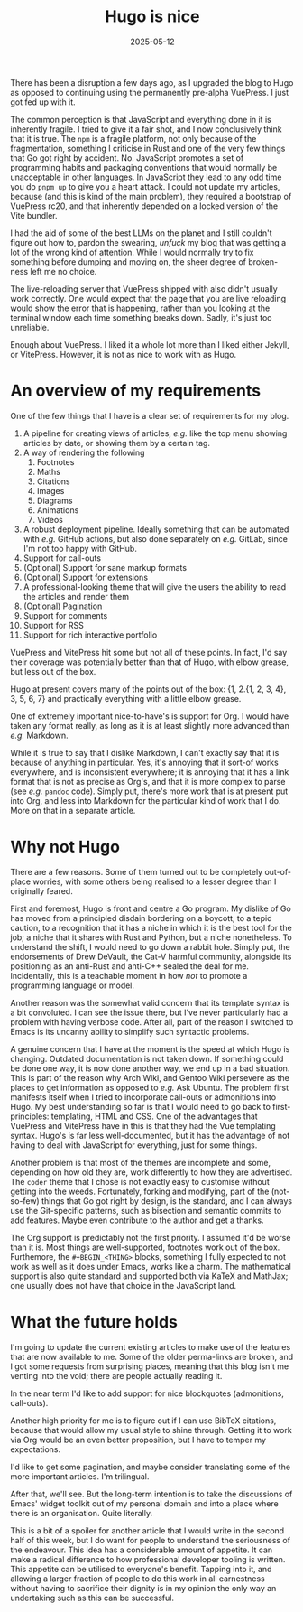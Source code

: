 #+TITLE: Hugo is nice
#+DATE: 2025-05-12
#+TAGS: Markup Languages
#+TAGS: Blog
#+TOC: true

There has been a disruption a few days ago, as I upgraded the blog to Hugo as opposed to continuing using the permanently pre-alpha VuePress.  I just got fed up with it.

The common perception is that JavaScript and everything done in it is inherently fragile.  I tried to give it a fair shot, and I now conclusively think that it is true.  The ~npm~ is a fragile platform, not only because of the fragmentation, something I criticise in Rust and one of the very few things that Go got right by accident.  No.  JavaScript promotes a set of programming habits and packaging conventions that would normally be unacceptable in other languages.  In JavaScript they lead to any odd time you do ~pnpm up~ to give you a heart attack.  I could not update my articles, because (and this is kind of the main problem), they required a bootstrap of VuePress rc20, and that inherently depended on a locked version of the Vite bundler.

I had the aid of some of the best LLMs on the planet and I still couldn't figure out how to, pardon the swearing, /unfuck/ my blog that was getting a lot of the wrong kind of attention.  While I would normally try to fix something before dumping and moving on, the sheer degree of broken-ness left me no choice.

The live-reloading server that VuePress shipped with also didn't usually work correctly.  One would expect that the page that you are live reloading would show the error that is happening, rather than you looking at the terminal window each time something breaks down.  Sadly, it's just too unreliable.

Enough about VuePress.  I liked it a whole lot more than I liked either Jekyll, or VitePress.  However, it is not as nice to work with as Hugo.
* An overview of my requirements

One of the few things that I have is a clear set of requirements for my blog.

1. A pipeline for creating views of articles, /e.g./  like the top menu showing articles by date, or showing them by a certain tag.
2. A way of rendering the following
   1. Footnotes
   2. Maths
   3. Citations
   4. Images
   5. Diagrams
   6. Animations
   7. Videos
3. A robust deployment pipeline.  Ideally something that can be automated with /e.g./  GitHub actions, but also done separately on /e.g./  GitLab, since I'm not too happy with GitHub.
4. Support for call-outs
5. (Optional) Support for sane markup formats
6. (Optional) Support for extensions
7. A professional-looking theme that will give the users the ability to read the articles and render them
8. (Optional) Pagination
9. Support for comments
10. Support for RSS
11. Support for rich interactive portfolio

VuePress and VitePress hit some but not all of these points.  In fact, I'd say their coverage was potentially better than that of Hugo, with elbow grease, but less out of the box.

Hugo at present covers many of the points out of the box: {1, 2.{1, 2, 3, 4}, 3, 5, 6, 7} and practically everything with a little elbow grease.

One of extremely important nice-to-have's is support for Org.  I would have taken any format really, as long as it is at least slightly more advanced than /e.g./  Markdown.

While it is true to say that I dislike Markdown, I can't exactly say that it is because of anything in particular.  Yes, it's annoying that it sort-of works everywhere, and is inconsistent everywhere; it is annoying that it has a link format that is not as precise as Org's, and that it is more complex to parse (see /e.g./  ~pandoc~ code).  Simply put, there's more work that is at present put into Org, and less into Markdown for the particular kind of work that I do.  More on that in a separate article.
* Why not Hugo

There are a few reasons.  Some of them turned out to be completely out-of-place worries, with some others being realised to a lesser degree than I originally feared.

First and foremost, Hugo is front and centre a Go program.  My dislike of Go has moved from a principled disdain bordering on a boycott, to a tepid caution, to a recognition that it has a niche in which it is the best tool for the job; a niche that it shares with Rust and Python, but a niche nonetheless.  To understand the shift, I would need to go down a rabbit hole.  Simply put, the endorsements of Drew DeVault, the Cat-V harmful community, alongside its positioning as an anti-Rust and anti-C++ sealed the deal for me.  Incidentally, this is a teachable moment in how /not/ to promote a programming language or model.

Another reason was the somewhat valid concern that its template syntax is a bit convoluted.  I can see the issue there, but I've never particularly had a problem with having verbose code.  After all, part of the reason I switched to Emacs is its uncanny ability to simplify such syntactic problems.

A genuine concern that I have at the moment is the speed at which Hugo is changing.  Outdated documentation is not taken down.  If something could be done one way, it is now done another way, we end up in a bad situation.  This is part of the reason why Arch Wiki, and Gentoo Wiki persevere as the places to get information as opposed to /e.g./  Ask Ubuntu.  The problem first manifests itself when I tried to incorporate call-outs or admonitions into Hugo.  My best understanding so far is that I would need to go back to first-principles: templating, HTML and CSS.  One of the advantages that VuePress and VitePress have in this is that they had the Vue templating syntax.  Hugo's is far less well-documented, but it has the advantage of not having to deal with JavaScript for everything, just for some things.

Another problem is that most of the themes are incomplete and some, depending on how old they are, work differently to how they are advertised.  The ~coder~ theme that I chose is not exactly easy to customise without getting into the weeds.  Fortunately, forking and modifying, part of the (not-so-few) things that Go got right by design, is the standard, and I can always use the Git-specific patterns, such as bisection and semantic commits to add features.  Maybe even contribute to the author and get a thanks.

The Org support is predictably not the first priority.  I assumed it'd be worse than it is.  Most things are well-supported, footnotes work out of the box.  Furthemore, the ~#+BEGIN_<THING>~ blocks, something I fully expected to not work as well as it does under Emacs, works like a charm.  The mathematical support is also quite standard and supported both via KaTeX and MathJax; one usually does not have that choice in the JavaScript land.
* What the future holds

I'm going to update the current existing articles to make use of the features that are now available to me.  Some of the older perma-links are broken, and I got some requests from surprising places, meaning that this blog isn't me venting into the void; there are people actually reading it.

In the near term I'd like to add support for nice blockquotes (admonitions, call-outs).

Another high priority for me is to figure out if I can use BibTeX citations, because that would allow my usual style to shine through.  Getting it to work via Org would be an even better proposition, but I have to temper my expectations.

I'd like to get some pagination, and maybe consider translating some of the more important articles.  I'm trilingual.

After that, we'll see.  But the long-term intention is to take the discussions of Emacs' widget toolkit out of my personal domain and into a place where there is an organisation.  Quite literally.

This is a bit of a spoiler for another article that I would write in the second half of this week, but I do want for people to understand the seriousness of the endeavour.  This idea has a considerable amount of appetite.  It can make a radical difference to how professional developer tooling is written.  This appetite can be utilised to everyone's benefit.  Tapping into it, and allowing a larger fraction of people to do this work in all earnestness without having to sacrifice their dignity is in my opinion the only way an undertaking such as this can be successful.
